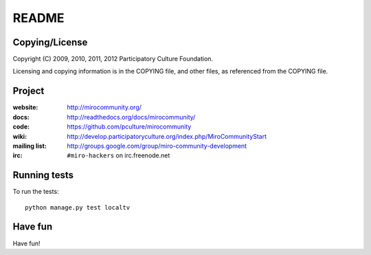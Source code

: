 ======
README
======


Copying/License
===============

Copyright (C) 2009, 2010, 2011, 2012 Participatory Culture Foundation.

Licensing and copying information is in the COPYING file, and other
files, as referenced from the COPYING file.


Project
=======

:website:      http://mirocommunity.org/
:docs:         http://readthedocs.org/docs/mirocommunity/
:code:         https://github.com/pculture/mirocommunity
:wiki:         http://develop.participatoryculture.org/index.php/MiroCommunityStart
:mailing list: http://groups.google.com/group/miro-community-development
:irc:          ``#miro-hackers`` on irc.freenode.net


Running tests
=============

To run the tests::

    python manage.py test localtv

Have fun
========

Have fun!
